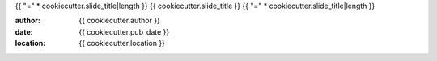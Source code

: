 {{ "=" * cookiecutter.slide_title|length }}
{{ cookiecutter.slide_title }}
{{ "=" * cookiecutter.slide_title|length }}

:author: {{ cookiecutter.author }}
:date: {{ cookiecutter.pub_date }}
:location: {{ cookiecutter.location }}
